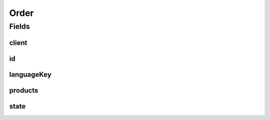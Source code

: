 .. java:import:: eu.dzhw.fdz.metadatamanagement.common.domain AbstractRdcDomainObject

.. java:import:: eu.dzhw.fdz.metadatamanagement.common.domain Counter

.. java:import:: io.swagger.annotations ApiModel

.. java:import:: lombok AllArgsConstructor

.. java:import:: lombok Builder

.. java:import:: lombok Data

.. java:import:: lombok EqualsAndHashCode

.. java:import:: lombok NoArgsConstructor

.. java:import:: lombok ToString

.. java:import:: org.springframework.data.annotation Id

.. java:import:: org.springframework.data.mongodb.core.index Indexed

.. java:import:: org.springframework.data.mongodb.core.mapping Document

.. java:import:: javax.validation Valid

.. java:import:: javax.validation.constraints NotEmpty

.. java:import:: javax.validation.constraints NotNull

.. java:import:: java.util List

Order
=====

.. java:package:: eu.dzhw.fdz.metadatamanagement.ordermanagement.domain
   :noindex:

.. java:type:: @Document @EqualsAndHashCode @ToString @NoArgsConstructor @Data @AllArgsConstructor @Builder @ApiModel public class Order extends AbstractRdcDomainObject

   Order (DTO) containing all relevant information for ordered \ :java:ref:`Product`\ s.

Fields
------
client
^^^^^^

.. java:field:: @Indexed @NotNull private OrderClient client
   :outertype: Order

   The id of the client (one of @link \ :java:ref:`OrderClient`\ ) who has last modified this order.

id
^^

.. java:field:: @Id private String id
   :outertype: Order

   The id of an order. It is a number which is generated by a sequence (see \ :java:ref:`Counter`\ .

languageKey
^^^^^^^^^^^

.. java:field:: @NotEmpty private String languageKey
   :outertype: Order

   The key of the preferred language (either "de" or "en") of the customer. Must not be empty.

products
^^^^^^^^

.. java:field:: @Valid private List<Product> products
   :outertype: Order

   List of data \ :java:ref:`Product`\ s the \ :java:ref:`Customer`\  want to order.

state
^^^^^

.. java:field:: @Indexed private OrderState state
   :outertype: Order

   The current state of the order. One of \ :java:ref:`OrderState`\ .
